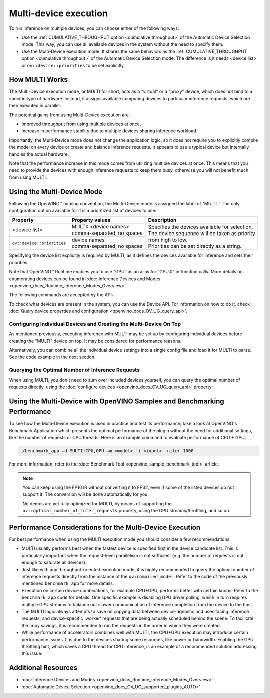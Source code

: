.. {#openvino_docs_OV_UG_Running_on_multiple_devices}

Multi-device execution
======================


.. meta::
   :description: The Multi-Device execution mode in OpenVINO Runtime assigns
                 multiple available computing devices to particular inference
                 requests to execute in parallel.


To run inference on multiple devices, you can choose either of the following ways:

- Use the :ref:`CUMULATIVE_THROUGHPUT option <cumulative throughput>` of the Automatic Device Selection mode. This way, you can use all available devices in the system without the need to specify them.
- Use the Multi-Device execution mode. It shares the same behaviors as the :ref:`CUMULATIVE_THROUGHPUT option <cumulative throughput>` of the Automatic Device Selection mode. The difference is,it needs <device list> or ``ov::device::priorities`` to be set explicitly.

How MULTI Works
####################

The Multi-Device execution mode, or MULTI for short, acts as a "virtual" or a "proxy" device, which does not bind to a specific type of hardware. Instead, it assigns available computing devices to particular inference requests, which are then executed in parallel.

The potential gains from using Multi-Device execution are:

* improved throughput from using multiple devices at once,
* increase in performance stability due to multiple devices sharing inference workload.

Importantly, the Multi-Device mode does not change the application logic, so it does not require you to explicitly compile the model on every device or create and balance inference requests. It appears to use a typical device but internally handles the actual hardware.

Note that the performance increase in this mode comes from utilizing multiple devices at once. This means that you need to provide the devices with enough inference requests to keep them busy, otherwise you will not benefit much from using MULTI.


Using the Multi-Device Mode
###########################

Following the OpenVINO™ naming convention, the Multi-Device mode is assigned the label of “MULTI.” The only configuration option available for it is a prioritized list of devices to use:


+----------------------------+---------------------------------+------------------------------------------------------------+
| Property                   | Property values                 | Description                                                |
+============================+=================================+============================================================+
| <device list>              | | MULTI: <device names>         | | Specifies the devices available for selection.           |
|                            | | comma-separated, no spaces    | | The device sequence will be taken as priority            |
+----------------------------+---------------------------------+ | from high to low.                                        |
| ``ov::device::priorities`` | | device names                  | | Priorities can be set directly as a string.              |
|                            | | comma-separated, no spaces    |                                                            |
+----------------------------+---------------------------------+------------------------------------------------------------+


Specifying the device list explicitly is required by MULTI, as it defines the devices available for inference and sets their priorities.

Note that OpenVINO™ Runtime enables you to use “GPU” as an alias for “GPU.0” in function calls. More details on enumerating devices can be found in :doc:`Inference Devices and Modes <openvino_docs_Runtime_Inference_Modes_Overview>`.

The following commands are accepted by the API:

.. tab-set::

   .. tab-item:: Python
      :sync: py

      .. doxygensnippet:: docs/snippets/ov_multi.py
         :language: python
         :fragment: [MULTI_0]

   .. tab-item:: C++
      :sync: cpp

      .. doxygensnippet:: docs/snippets/MULTI0.cpp
         :language: cpp
         :fragment: [part0]


To check what devices are present in the system, you can use the Device API. For information on how to do it, check :doc:`Query device properties and configuration <openvino_docs_OV_UG_query_api>`.


Configuring Individual Devices and Creating the Multi-Device On Top
+++++++++++++++++++++++++++++++++++++++++++++++++++++++++++++++++++

As mentioned previously, executing inference with MULTI may be set up by configuring individual devices before creating the "MULTI" device on top. It may be considered for performance reasons.

.. tab-set::

   .. tab-item:: Python
      :sync: py

      .. doxygensnippet:: docs/snippets/ov_multi.py
         :language: python
         :fragment: [MULTI_4]

   .. tab-item:: C++
      :sync: cpp

      .. doxygensnippet:: docs/snippets/MULTI4.cpp
         :language: cpp
         :fragment: [part4]


Alternatively, you can combine all the individual device settings into a single config file and load it for MULTI to parse. See the code example in the next section.

Querying the Optimal Number of Inference Requests
+++++++++++++++++++++++++++++++++++++++++++++++++

When using MULTI, you don't need to sum over included devices yourself, you can query the optimal number of requests directly,
using the :doc:`configure devices <openvino_docs_OV_UG_query_api>` property:

.. tab-set::

   .. tab-item:: C++

       .. doxygensnippet:: docs/snippets/MULTI5.cpp
          :language: cpp
          :fragment: [part5]


Using the Multi-Device with OpenVINO Samples and Benchmarking Performance
#########################################################################

To see how the Multi-Device execution is used in practice and test its performance, take a look at OpenVINO's Benchmark Application which presents the optimal performance of the plugin without the need for additional settings, like the number of requests or CPU threads.
Here is an example command to evaluate performance of CPU + GPU:

.. code-block:: sh

   ./benchmark_app –d MULTI:CPU,GPU –m <model> -i <input> -niter 1000


For more information, refer to the :doc:`Benchmark Tool <openvino_sample_benchmark_tool>` article.


.. note::

   You can keep using the FP16 IR without converting it to FP32, even if some of the listed devices do not support it. The conversion will be done automatically for you.

   No demos are yet fully optimized for MULTI, by means of supporting the ``ov::optimal_number_of_infer_requests`` property, using the GPU streams/throttling, and so on.


Performance Considerations for the Multi-Device Execution
#########################################################

For best performance when using the MULTI execution mode you should consider a few recommendations:

- MULTI usually performs best when the fastest device is specified first in the device candidate list. This is particularly important when the request-level parallelism is not sufficient (e.g. the number of requests is not enough to saturate all devices).
- Just like with any throughput-oriented execution mode, it is highly recommended to query the optimal number of inference requests directly from the instance of the ``ov:compiled_model``. Refer to the code of the previously mentioned ``benchmark_app`` for more details.
- Execution on certain device combinations, for example CPU+GPU, performs better with certain knobs. Refer to the ``benchmark_app`` code for details. One specific example is disabling GPU driver polling, which in turn requires multiple GPU streams to balance out slower communication of inference completion from the device to the host.
- The MULTI logic always attempts to save on copying data between device-agnostic and user-facing inference requests, and device-specific 'worker' requests that are being actually scheduled behind the scene. To facilitate the copy savings, it is recommended to run the requests in the order in which they were created.
- While performance of accelerators combines well with MULTI, the CPU+GPU execution may introduce certain performance issues. It is due to the devices sharing some resources, like power or bandwidth. Enabling the GPU throttling hint, which saves a CPU thread for CPU inference, is an example of a recommended solution addressing this issue.


Additional Resources
####################

- :doc:`Inference Devices and Modes <openvino_docs_Runtime_Inference_Modes_Overview>`
- :doc:`Automatic Device Selection <openvino_docs_OV_UG_supported_plugins_AUTO>`


